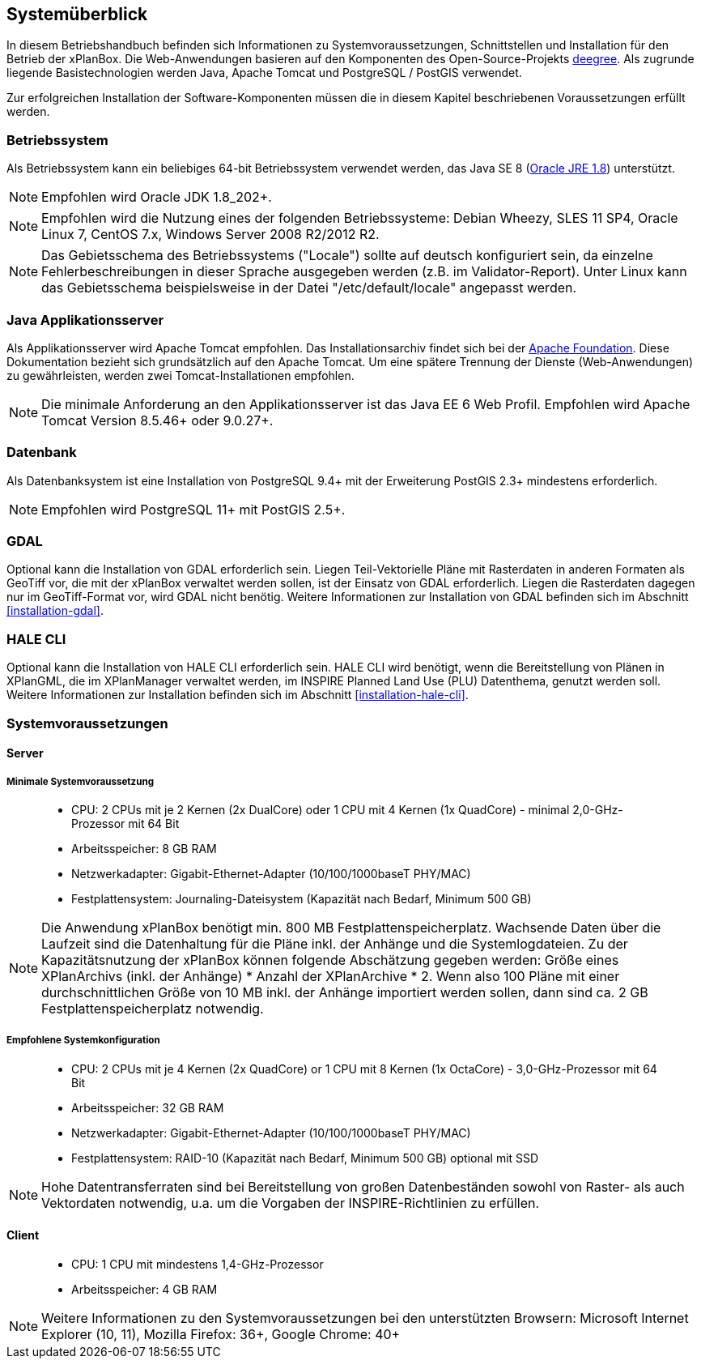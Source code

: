 [[systemeuberblick]]
== Systemüberblick

In diesem Betriebshandbuch befinden sich Informationen zu
Systemvoraussetzungen, Schnittstellen und Installation für den Betrieb
der xPlanBox. Die Web-Anwendungen basieren auf den Komponenten des
Open-Source-Projekts http://www.deegree.org/[deegree]. Als zugrunde liegende
Basistechnologien werden Java, Apache Tomcat und PostgreSQL / PostGIS
verwendet.

Zur erfolgreichen Installation der Software-Komponenten müssen die in
diesem Kapitel beschriebenen Voraussetzungen erfüllt werden.

[[betriebssystem]]
=== Betriebssystem

Als Betriebssystem kann ein beliebiges 64-bit Betriebssystem verwendet
werden, das Java SE 8
(http://www.oracle.com/technetwork/java/javase/downloads/index.html[Oracle
JRE 1.8]) unterstützt.

NOTE: Empfohlen wird Oracle JDK 1.8_202+.

NOTE: Empfohlen wird die Nutzung eines der folgenden Betriebssysteme: Debian
Wheezy, SLES 11 SP4, Oracle Linux 7, CentOS 7.x, Windows Server 2008
R2/2012 R2.

NOTE: Das Gebietsschema des Betriebssystems ("Locale") sollte auf deutsch
konfiguriert sein, da einzelne Fehlerbeschreibungen in dieser Sprache
ausgegeben werden (z.B. im Validator-Report). Unter Linux kann das
Gebietsschema beispielsweise in der Datei "/etc/default/locale"
angepasst werden.

[[java-applikationsserver]]
=== Java Applikationsserver

Als Applikationsserver wird Apache Tomcat empfohlen.
Das Installationsarchiv findet sich bei der
http://tomcat.apache.org[Apache Foundation]. Diese Dokumentation bezieht
sich grundsätzlich auf den Apache Tomcat. Um eine spätere Trennung der
Dienste (Web-Anwendungen) zu gewährleisten, werden zwei
Tomcat-Installationen empfohlen.

NOTE: Die minimale Anforderung an den Applikationsserver ist das Java EE 6 Web
Profil. Empfohlen wird Apache Tomcat Version 8.5.46+ oder 9.0.27+.

[[datenbank]]
=== Datenbank

Als Datenbanksystem ist eine Installation von PostgreSQL 9.4+ mit der
Erweiterung PostGIS 2.3+ mindestens erforderlich.

NOTE: Empfohlen wird PostgreSQL 11+ mit PostGIS 2.5+.

=== GDAL

Optional kann die Installation von GDAL erforderlich sein. Liegen Teil-Vektorielle Pläne mit Rasterdaten in anderen Formaten als GeoTiff vor, die mit der xPlanBox verwaltet werden sollen, ist der Einsatz von GDAL erforderlich. Liegen die Rasterdaten dagegen nur im GeoTiff-Format vor, wird GDAL nicht benötig.
Weitere Informationen zur Installation von GDAL befinden sich im Abschnitt <<installation-gdal>>.

=== HALE CLI

Optional kann die Installation von HALE CLI erforderlich sein. HALE CLI wird benötigt, wenn die Bereitstellung von Plänen in XPlanGML, die im XPlanManager verwaltet werden, im INSPIRE Planned Land Use (PLU) Datenthema, genutzt werden soll. Weitere Informationen zur Installation befinden sich im Abschnitt <<installation-hale-cli>>.


[[systemvoraussetzungen]]
=== Systemvoraussetzungen

[[server]]
==== Server

[[minimale-systemvoraussetzung]]
===== Minimale Systemvoraussetzung

________________________________________________________________________________________________________________________
* CPU: 2 CPUs mit je 2 Kernen (2x DualCore) oder 1 CPU mit 4 Kernen (1x
QuadCore) - minimal 2,0-GHz-Prozessor mit 64 Bit
* Arbeitsspeicher: 8 GB RAM
* Netzwerkadapter: Gigabit-Ethernet-Adapter (10/100/1000baseT PHY/MAC)
* Festplattensystem: Journaling-Dateisystem (Kapazität nach Bedarf,
Minimum 500 GB)
________________________________________________________________________________________________________________________

NOTE: Die Anwendung xPlanBox benötigt min. 800 MB Festplattenspeicherplatz.
Wachsende Daten über die Laufzeit sind die Datenhaltung für die Pläne
inkl. der Anhänge und die Systemlogdateien. Zu der Kapazitätsnutzung der
xPlanBox können folgende Abschätzung gegeben werden: Größe eines
XPlanArchivs (inkl. der Anhänge) * Anzahl der XPlanArchive * 2. Wenn also
100 Pläne mit einer durchschnittlichen Größe von 10 MB inkl. der Anhänge
importiert werden sollen, dann sind ca. 2 GB Festplattenspeicherplatz
notwendig.

[[empfohlene-systemkonfiguration]]
===== Empfohlene Systemkonfiguration

______________________________________________________________________________________________________________
* CPU: 2 CPUs mit je 4 Kernen (2x QuadCore) or 1 CPU mit 8 Kernen (1x
OctaCore) - 3,0-GHz-Prozessor mit 64 Bit
* Arbeitsspeicher: 32 GB RAM
* Netzwerkadapter: Gigabit-Ethernet-Adapter (10/100/1000baseT PHY/MAC)
* Festplattensystem: RAID-10 (Kapazität nach Bedarf, Minimum 500 GB)
optional mit SSD
______________________________________________________________________________________________________________

NOTE: Hohe Datentransferraten sind bei Bereitstellung von großen
Datenbeständen sowohl von Raster- als auch Vektordaten
notwendig, u.a. um die Vorgaben der INSPIRE-Richtlinien zu erfüllen.

[[client]]
==== Client

_____________________________________________
* CPU: 1 CPU mit mindestens 1,4-GHz-Prozessor
* Arbeitsspeicher: 4 GB RAM
_____________________________________________

NOTE: Weitere Informationen zu den Systemvoraussetzungen bei den unterstützten
Browsern: Microsoft Internet Explorer (10, 11), Mozilla Firefox: 36+,
Google Chrome: 40+
